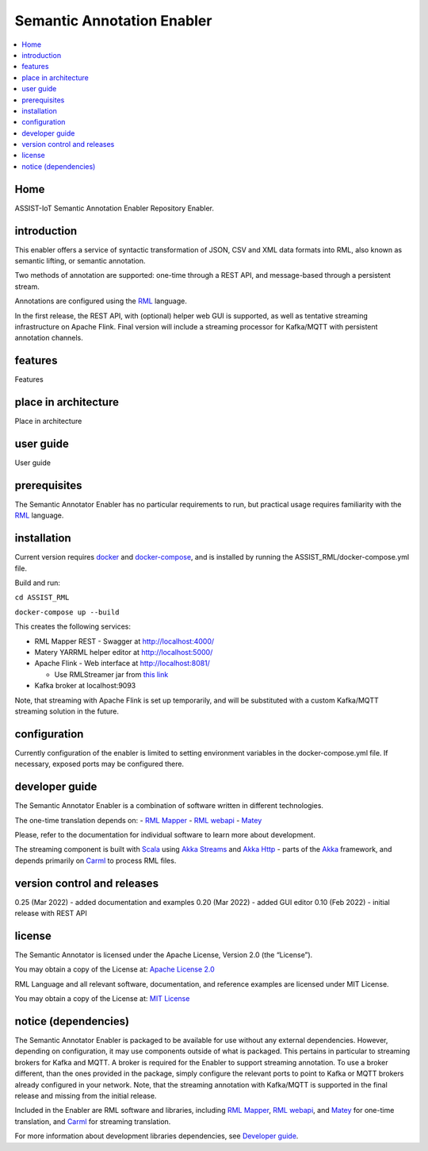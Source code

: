 .. _Semantic Annotation Enabler:

###########################
Semantic Annotation Enabler
###########################

.. contents::
  :local:
  :depth: 1

Home
====

ASSIST-IoT Semantic Annotation Enabler Repository Enabler.



introduction
============

This enabler offers a service of syntactic transformation of JSON, CSV
and XML data formats into RML, also known as semantic lifting, or
semantic annotation.

Two methods of annotation are supported: one-time through a REST API,
and message-based through a persistent stream.

Annotations are configured using the `RML <https://rml.io/specs/rml/>`__
language.

In the first release, the REST API, with (optional) helper web GUI is
supported, as well as tentative streaming infrastructure on Apache
Flink. Final version will include a streaming processor for Kafka/MQTT
with persistent annotation channels.



features
========

Features



place in architecture
=====================

Place in architecture



user guide
==========

User guide



prerequisites
=============

The Semantic Annotator Enabler has no particular requirements to run,
but practical usage requires familiarity with the
`RML <https://rml.io/specs/rml/>`__ language.



installation
============

Current version requires `docker <https://www.docker.com/>`__ and
`docker-compose <https://docs.docker.com/compose/>`__, and is installed
by running the ASSIST_RML/docker-compose.yml file.

Build and run:

``cd ASSIST_RML``

``docker-compose up --build``

This creates the following services:

-  RML Mapper REST - Swagger at http://localhost:4000/
-  Matery YARRML helper editor at http://localhost:5000/
-  Apache Flink - Web interface at http://localhost:8081/

   -  Use RMLStreamer jar from `this
      link <https://github.com/RMLio/RMLStreamer/releases/download/v2.2.2/RMLStreamer-2.2.2.jar>`__

-  Kafka broker at localhost:9093

Note, that streaming with Apache Flink is set up temporarily, and will
be substituted with a custom Kafka/MQTT streaming solution in the
future.



configuration
=============

Currently configuration of the enabler is limited to setting environment
variables in the docker-compose.yml file. If necessary, exposed ports
may be configured there.



developer guide
===============

The Semantic Annotator Enabler is a combination of software written in
different technologies.

The one-time translation depends on: - `RML
Mapper <https://github.com/RMLio/rmlmapper-java>`__ - `RML
webapi <https://github.com/RMLio/rmlmapper-webapi-js>`__ -
`Matey <https://github.com/RMLio/matey>`__

Please, refer to the documentation for individual software to learn more
about development.

The streaming component is built with
`Scala <https://www.scala-lang.org/>`__ using `Akka
Streams <https://doc.akka.io/docs/akka/current/stream/index.html>`__ and
`Akka Http <https://doc.akka.io/docs/akka-http/current/index.html>`__ -
parts of the `Akka <https://akka.io/>`__ framework, and depends
primarily on `Carml <https://github.com/carml/carml>`__ to process RML
files.



version control and releases
============================

0.25 (Mar 2022) - added documentation and examples 0.20 (Mar 2022) -
added GUI editor 0.10 (Feb 2022) - initial release with REST API



license
=======

The Semantic Annotator is licensed under the Apache License, Version 2.0
(the “License”).

You may obtain a copy of the License at: `Apache License
2.0 <http://www.apache.org/licenses/LICENSE-2.0>`__

RML Language and all relevant software, documentation, and reference
examples are licensed under MIT License.

You may obtain a copy of the License at: `MIT
License <https://mit-license.org/>`__



notice (dependencies)
=====================

The Semantic Annotator Enabler is packaged to be available for use
without any external dependencies. However, depending on configuration,
it may use components outside of what is packaged. This pertains in
particular to streaming brokers for Kafka and MQTT. A broker is required
for the Enabler to support streaming annotation. To use a broker
different, than the ones provided in the package, simply configure the
relevant ports to point to Kafka or MQTT brokers already configured in
your network. Note, that the streaming annotation with Kafka/MQTT is
supported in the final release and missing from the initial release.

Included in the Enabler are RML software and libraries, including `RML
Mapper <https://github.com/RMLio/rmlmapper-java>`__, `RML
webapi <https://github.com/RMLio/rmlmapper-webapi-js>`__, and
`Matey <https://github.com/RMLio/matey>`__ for one-time translation, and
`Carml <https://github.com/carml/carml>`__ for streaming translation.

For more information about development libraries dependencies, see
`Developer guide <developer-guide>`__.



